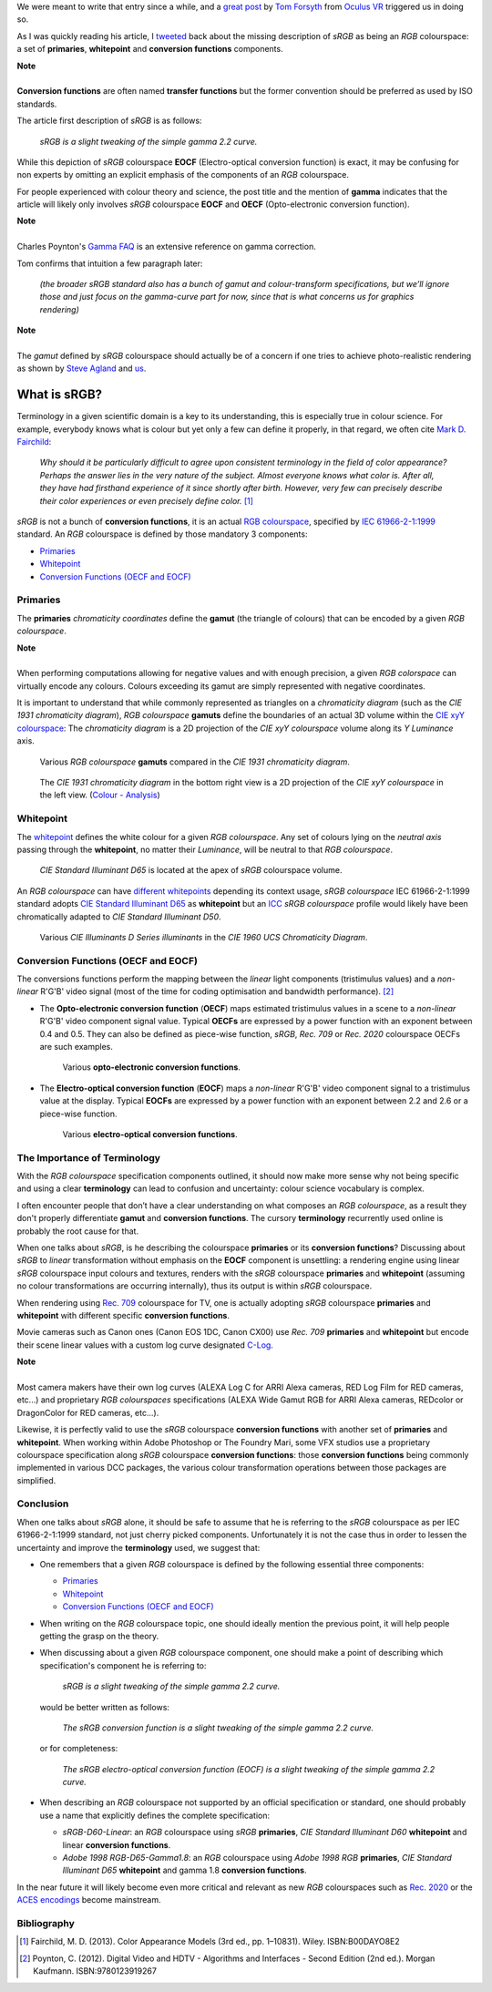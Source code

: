 .. title: The Importance of Terminology and sRGB Uncertainty
.. slug: the-importance-of-terminology-and-srgb-uncertainty
.. date: 2015-12-05 00:17:30 UTC
.. tags: sRGB, RGB colourspace, chromaticity diagram, OECF, EOCF, conversion function, primaries, gamut, whitepoint
.. category: 
.. link: 
.. description: 
.. type: text

We were meant to write that entry since a while, and a
`great post <https://gamedevdaily.io/the-srgb-learning-curve-773b7f68cf7a#>`_ by
`Tom Forsyth <https://twitter.com/tom_forsyth>`_ from
`Oculus VR <https://www.oculus.com/en-us/>`_ triggered us in doing so.

As I was quickly reading his article, I
`tweeted <https://twitter.com/colour_science/status/671647698546626560>`_
back about the missing description of *sRGB* as being an *RGB* colourspace: a set
of **primaries**, **whitepoint** and **conversion functions** components.

.. class:: alert alert-dismissible alert-info

    | **Note**
    |
    | **Conversion functions** are often named **transfer functions** but
        the former convention should be preferred as used by ISO standards.

The article first description of *sRGB* is as follows:

    *sRGB is a slight tweaking of the simple gamma 2.2 curve.*

While this depiction of *sRGB* colourspace **EOCF**
(Electro-optical conversion function) is exact, it may be confusing for
non experts by omitting an explicit emphasis of the components of an *RGB*
colourspace.

For people experienced with colour theory and science, the post title and the
mention of **gamma** indicates that the article will likely only involves
*sRGB* colourspace **EOCF** and **OECF** (Opto-electronic conversion function).


.. class:: alert alert-dismissible alert-info

    | **Note**
    |
    | Charles Poynton's `Gamma FAQ <http://www.poynton.com/notes/colour_and_gamma/GammaFAQ.html>`_
        is an extensive reference on gamma correction.

Tom confirms that intuition a few paragraph later:

    *(the broader sRGB standard also has a bunch of gamut and colour-transform
    specifications, but we’ll ignore those and just focus on the gamma-curve
    part for now, since that is what concerns us for graphics rendering)*

.. class:: alert alert-dismissible alert-info

    | **Note**
    |
    | The *gamut* defined by *sRGB* colourspace should actually be of a
        concern if one tries to achieve photo-realistic rendering as shown by
        `Steve Agland <http://nbviewer.ipython.org/gist/sagland/3c791e79353673fd24fa>`_
        and `us <http://colour-science.org/posts/about-rendering-engines-colourspaces-agnosticism/>`_.

What is sRGB?
-------------

Terminology in a given scientific domain is a key to its understanding, this is
especially true in colour science. For example, everybody knows what is colour
but yet only a few can define it properly, in that regard, we often cite
`Mark D. Fairchild <https://twitter.com/MDFairchild>`_:

    *Why should it be particularly difficult to agree upon consistent
    terminology in the field of color appearance? Perhaps the answer lies in
    the very nature of the subject. Almost everyone knows what color is.
    After all, they have had firsthand experience of it since shortly after
    birth. However, very few can precisely describe their color experiences or
    even precisely define color.* [1]_

*sRGB* is not a bunch of **conversion functions**, it is an actual
`RGB colourspace <https://en.wikipedia.org/wiki/RGB_color_space>`_, specified by
`IEC 61966-2-1:1999 <https://webstore.iec.ch/publication/6169>`_
standard. An *RGB* colourspace is defined by those mandatory 3 components:

- `Primaries`_
- `Whitepoint`_
- `Conversion Functions (OECF and EOCF)`_

Primaries
^^^^^^^^^

The **primaries** *chromaticity coordinates* define the **gamut** (the triangle
of colours) that can be encoded by a given *RGB colourspace*.

.. class:: alert alert-dismissible alert-info

    | **Note**
    |
    | When performing computations allowing for negative values and with
        enough precision, a given *RGB colorspace* can virtually encode any colours.
        Colours exceeding its gamut are simply represented with negative coordinates.

It is important to understand that while commonly represented as triangles on a
*chromaticity diagram* (such as the *CIE 1931 chromaticity diagram*), *RGB colourspace*
**gamuts** define the boundaries of an actual 3D volume within the
`CIE xyY colourspace <https://en.wikipedia.org/wiki/CIE_1931_color_space#CIE_xy_chromaticity_diagram_and_the_CIE_xyY_color_space>`_:
The *chromaticity diagram* is a 2D projection of the *CIE xyY colourspace* volume
along its *Y* *Luminance* axis.

.. figure:: /images/ACES2065-1_ACEScg_DCI-P3_Rec__709_Rec__2020_CIE_1931_Chromaticity_Diagram.png

    Various *RGB colourspace* **gamuts** compared in the *CIE 1931 chromaticity diagram*.

.. figure:: /images/Colour_-_Analysis_CIE_xyY.gif

    The *CIE 1931 chromaticity diagram* in the bottom right view is a 2D
    projection of the *CIE xyY colourspace* in the left view.
    (`Colour - Analysis <https://github.com/colour-science/colour-analysis>`_)

Whitepoint
^^^^^^^^^^

The `whitepoint <https://en.wikipedia.org/wiki/White_point>`_  defines the white
colour for a given *RGB colourspace*. Any set of colours lying on the *neutral
axis* passing through the **whitepoint**, no matter their *Luminance*, will be
neutral to that *RGB colourspace*.

.. figure:: /images/CIE_xyY_sRGB.png

    *CIE Standard Illuminant D65* is located at the apex of *sRGB* colourspace
    volume.

An *RGB colourspace* can have
`different whitepoints <https://github.com/colour-science/colour-ipython/blob/master/notebooks/colorimetry/illuminants.ipynb>`_
depending its context usage, *sRGB colourspace* IEC 61966-2-1:1999 standard adopts
`CIE Standard Illuminant D65 <https://en.wikipedia.org/wiki/Illuminant_D65>`_
as **whitepoint** but an `ICC <https://en.wikipedia.org/wiki/International_Color_Consortium>`_
*sRGB colourspace* profile would likely have been chromatically adapted to
*CIE Standard Illuminant D50*.

.. figure:: /images/CIE_Illuminants_D_Series.png

    Various *CIE Illuminants D Series* *illuminants* in the
    *CIE 1960 UCS Chromaticity Diagram*.


Conversion Functions (OECF and EOCF)
^^^^^^^^^^^^^^^^^^^^^^^^^^^^^^^^^^^^

The conversions functions perform the mapping between the *linear* light components
(tristimulus values) and a *non-linear* R'G'B' video signal (most of the time
for coding optimisation and bandwidth performance). [2]_

-   The **Opto-electronic conversion function** (**OECF**) maps estimated
    tristimulus values in a scene to a *non-linear* R'G'B' video component signal
    value. Typical **OECFs** are expressed by a power function with an exponent
    between 0.4 and 0.5. They can also be defined as piece-wise function, *sRGB*,
    *Rec. 709* or *Rec. 2020* colourspace OECFs are such examples.

    .. figure:: /images/Rec__709_sRGB_OECF.png

        Various **opto-electronic conversion functions**.

-   The **Electro-optical conversion function** (**EOCF**) maps a *non-linear*
    R'G'B' video component signal to a tristimulus value at the display.
    Typical **EOCFs** are expressed by a power function with an exponent between
    2.2 and 2.6 or a piece-wise function.

    .. figure:: /images/Rec__709_sRGB_EOCF.png

        Various **electro-optical conversion functions**.

The Importance of Terminology
^^^^^^^^^^^^^^^^^^^^^^^^^^^^^

With the *RGB colourspace* specification components outlined, it should now make
more sense why not being specific and using a clear **terminology** can lead to
confusion and uncertainty: colour science vocabulary is complex.

I often encounter people that don’t have a clear understanding on what
composes an *RGB colourspace*, as a result they don't properly differentiate
**gamut** and **conversion functions**. The cursory **terminology** recurrently
used online is probably the root cause for that.

When one talks about *sRGB*, is he describing the colourspace **primaries** or
its **conversion functions**? Discussing about *sRGB* to *linear* transformation
without emphasis on the **EOCF** component is unsettling: a rendering
engine using linear *sRGB* colourspace input colours and textures, renders with
the *sRGB* colourspace **primaries** and **whitepoint** (assuming no colour
transformations are occurring internally), thus its output is within *sRGB*
colourspace.

When rendering using `Rec. 709 <https://en.wikipedia.org/wiki/Rec._709>`_
colourspace for TV, one is actually adopting *sRGB* colourspace **primaries**
and **whitepoint** with different specific **conversion functions**.

Movie cameras such as Canon ones (Canon EOS 1DC, Canon CX00) use *Rec. 709*
**primaries** and **whitepoint** but encode their scene linear values with a
custom log curve designated
`C-Log <http://www.usa.canon.com/cusa/professional/standard_display/cinema-firmware-c500>`_.

.. class:: alert alert-dismissible alert-info

    | **Note**
    |
    | Most camera makers have their own log curves (ALEXA Log C for ARRI Alexa
        cameras, RED Log Film for RED cameras, etc...) and proprietary
        *RGB colourspaces* specifications (ALEXA Wide Gamut RGB for ARRI Alexa
        cameras, REDcolor or DragonColor for RED cameras, etc...).

Likewise, it is perfectly valid to use the *sRGB* colourspace **conversion functions**
with another set of **primaries** and **whitepoint**. When working within
Adobe Photoshop or The Foundry Mari, some VFX studios use a proprietary colourspace
specification along *sRGB* colourspace **conversion functions**: those
**conversion functions** being commonly implemented in various DCC packages, the
various colour transformation operations between those packages are simplified.

Conclusion
^^^^^^^^^^

When one talks about *sRGB* alone, it should be safe to assume that he is
referring to the *sRGB* colourspace as per IEC 61966-2-1:1999 standard,
not just cherry picked components. Unfortunately it is not the case thus in order
to lessen the uncertainty and improve the **terminology** used, we suggest that:

-   One remembers that a given *RGB* colourspace is defined by the following
    essential three components:

    - `Primaries`_
    - `Whitepoint`_
    - `Conversion Functions (OECF and EOCF)`_
-   When writing on the *RGB* colourspace topic, one should ideally mention the
    previous point, it will help people getting the grasp on the theory.
-   When discussing about a given *RGB* colourspace component, one should make a
    point of describing which specification's component he is referring to:

        *sRGB is a slight tweaking of the simple gamma 2.2 curve.*

    would be better written as follows:

        *The sRGB conversion function is a slight tweaking of the simple gamma
        2.2 curve.*

    or for completeness:

        *The sRGB electro-optical conversion function (EOCF) is a slight tweaking
        of the simple gamma 2.2 curve.*

-   When describing an *RGB* colourspace not supported by an official specification
    or standard, one should probably use a name that explicitly defines the complete
    specification:

    -   `sRGB-D60-Linear`: an *RGB* colourspace using *sRGB* **primaries**,
        *CIE Standard Illuminant D60* **whitepoint** and linear **conversion
        functions**.
    -   `Adobe 1998 RGB-D65-Gamma1.8`: an *RGB* colourspace using *Adobe 1998 RGB*
        **primaries**, *CIE Standard Illuminant D65* **whitepoint** and gamma
        1.8 **conversion functions**.

In the near future it will likely become even more critical and relevant as
new *RGB* colourspaces such as `Rec. 2020 <https://en.wikipedia.org/wiki/Rec._2020>`_
or the `ACES encodings <http://www.oscars.org/science-technology/sci-tech-projects/aces>`_
become mainstream.

Bibliography
^^^^^^^^^^^^

.. [1]  Fairchild, M. D. (2013). Color Appearance Models (3rd ed., pp. 1–10831).
        Wiley. ISBN:B00DAYO8E2
.. [2]  Poynton, C. (2012). Digital Video and HDTV - Algorithms and Interfaces
        - Second Edition (2nd ed.). Morgan Kaufmann. ISBN:9780123919267
